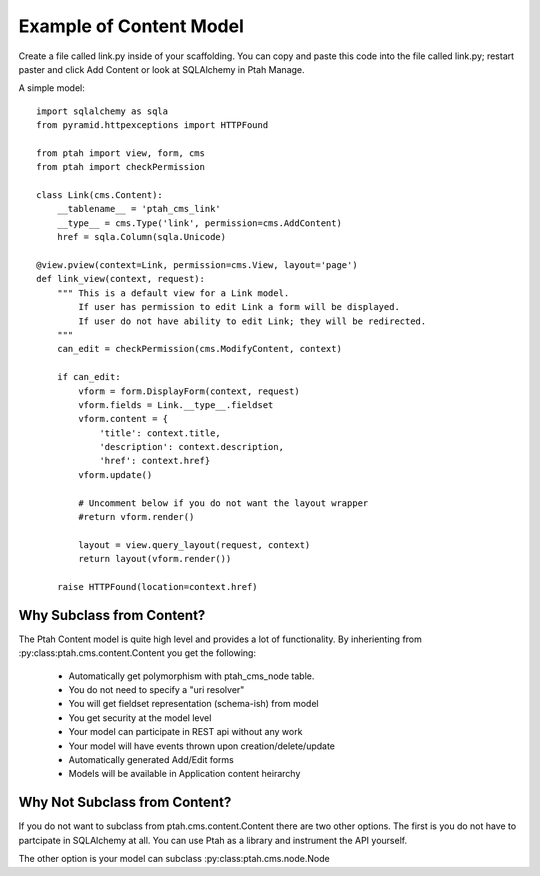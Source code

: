 Example of Content Model
------------------------

Create a file called link.py inside of your scaffolding.  You can copy
and paste this code into the file called link.py; restart paster and
click Add Content or look at SQLAlchemy in Ptah Manage.

A simple model::

    import sqlalchemy as sqla
    from pyramid.httpexceptions import HTTPFound

    from ptah import view, form, cms
    from ptah import checkPermission
    
    class Link(cms.Content):
        __tablename__ = 'ptah_cms_link'
        __type__ = cms.Type('link', permission=cms.AddContent)
        href = sqla.Column(sqla.Unicode)

    @view.pview(context=Link, permission=cms.View, layout='page')
    def link_view(context, request):
        """ This is a default view for a Link model.
            If user has permission to edit Link a form will be displayed.
            If user do not have ability to edit Link; they will be redirected.
        """
        can_edit = checkPermission(cms.ModifyContent, context)

        if can_edit:
            vform = form.DisplayForm(context, request)
            vform.fields = Link.__type__.fieldset
            vform.content = {
                'title': context.title,
                'description': context.description,
                'href': context.href}
            vform.update()

            # Uncomment below if you do not want the layout wrapper
            #return vform.render()

            layout = view.query_layout(request, context)
            return layout(vform.render())

        raise HTTPFound(location=context.href)

Why Subclass from Content?
~~~~~~~~~~~~~~~~~~~~~~~~~~

The Ptah Content model is quite high level and provides a lot of functionality.
By inherienting from :py:class:ptah.cms.content.Content you get the 
following:

  - Automatically get polymorphism with ptah_cms_node table.
  
  - You do not need to specify a "uri resolver"
  
  - You will get fieldset representation (schema-ish) from model
  
  - You get security at the model level
  
  - Your model can participate in REST api without any work
  
  - Your model will have events thrown upon creation/delete/update
  
  - Automatically generated Add/Edit forms
  
  - Models will be available in Application content heirarchy


Why Not Subclass from Content?
~~~~~~~~~~~~~~~~~~~~~~~~~~~~~~

If you do not want to subclass from ptah.cms.content.Content there are two
other options.  The first is you do not have to partcipate in SQLAlchemy at
all.  You can use Ptah as a library and instrument the API yourself.  

The other option is your model can subclass :py:class:ptah.cms.node.Node 
